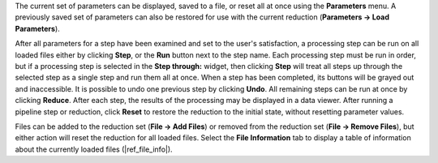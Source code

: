 The current set of parameters can be displayed, saved to a file,
or reset all at once using the **Parameters** menu. A previously
saved set of parameters can also be restored for use with the
current reduction (**Parameters -> Load Parameters**).

After all parameters for a step have been examined and set to the
user's satisfaction, a processing step can be run on all loaded
files either by clicking **Step**, or the **Run** button next to the
step name. Each processing step must be run in order, but if a
processing step is selected in the **Step through:** widget,
then clicking **Step** will treat all steps up through the selected
step as a single step and run them all at once. When a step has
been completed, its buttons will be grayed out and inaccessible.
It is possible to undo one previous step by clicking **Undo**.
All remaining steps can be run at once by clicking **Reduce**.
After each step, the results of the processing may be displayed
in a data viewer. After running a pipeline step or reduction,
click **Reset** to restore the reduction to the initial state,
without resetting parameter values.

Files can be added to the reduction set (**File -> Add Files**) or
removed from the reduction set (**File -> Remove Files**), but
either action will reset the reduction for all loaded files.
Select the **File Information** tab to display a table of information
about the currently loaded files (|ref_file_info|).
